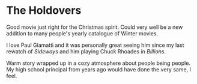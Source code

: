 #+options: exclude-html-head:property="theme-color"
#+html_head: <meta name="theme-color" property="theme-color" content="#ffffff">
#+html_head: <link rel="stylesheet" type="text/css" href="../drama.css">
#+options: preview-generate:t rss-prefix:(Film)
#+options: preview-generate-bg:#ffffff preview-generate-fg:#000000
#+date: 17; 12024 H.E.
* The Holdovers

#+begin_export html
<img class="image movie-poster" src="poster.jpg">
#+end_export

Good movie just right for the Christmas spirit. Could very well be a new
addition to many people's yearly catalogue of Winter movies.

I love Paul Giamatti and it was personally great seeing him since my last
rewatch of /Sideways/ and him playing Chuck Rhoades in /Billions/.

Warm story wrapped up in a cozy atmosphere about people being people. My high
school principal from years ago would have done the very same, I feel.
